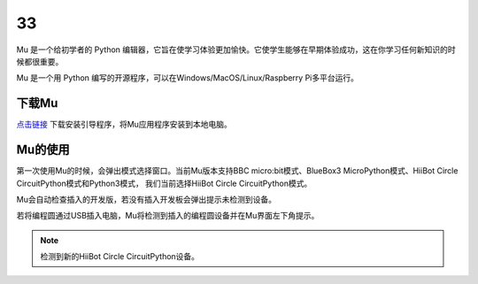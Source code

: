 ==================================
33
==================================

Mu 是一个给初学者的 Python 编辑器，它旨在使学习体验更加愉快。它使学生​​能够在早期体验成功，这在你学习任何新知识的时候都很重要。

Mu 是一个用 Python 编写的开源程序，可以在Windows/MacOS/Linux/Raspberry Pi多平台运行。

下载Mu
------------------------
`点击链接`_ 下载安装引导程序，将Mu应用程序安装到本地电脑。

.. _点击链接: http://www.hibottoy.com:8080/static/install/pc/windows/HiiBotCircle/Mu_1.0.1.exe
.. image:: ../_static/mu/mu_main.png

Mu的使用
------------------------
第一次使用Mu的时候，会弹出模式选择窗口。当前Mu版本支持BBC micro:bit模式、BlueBox3 MicroPython模式、HiiBot Circle CircuitPython模式和Python3模式，
我们当前选择HiiBot Circle CircuitPython模式。

.. image:: ../_static/mu/mu_mode.png


Mu会自动检查插入的开发版，若没有插入开发板会弹出提示未检测到设备。

.. image:: ../_static/mu/mu_error1.png


若将编程圆通过USB插入电脑，Mu将检测到插入的编程圆设备并在Mu界面左下角提示。


.. note:: 检测到新的HiiBot Circle CircuitPython设备。


.. image:: ../_static/mu/mu_device_detect.png
